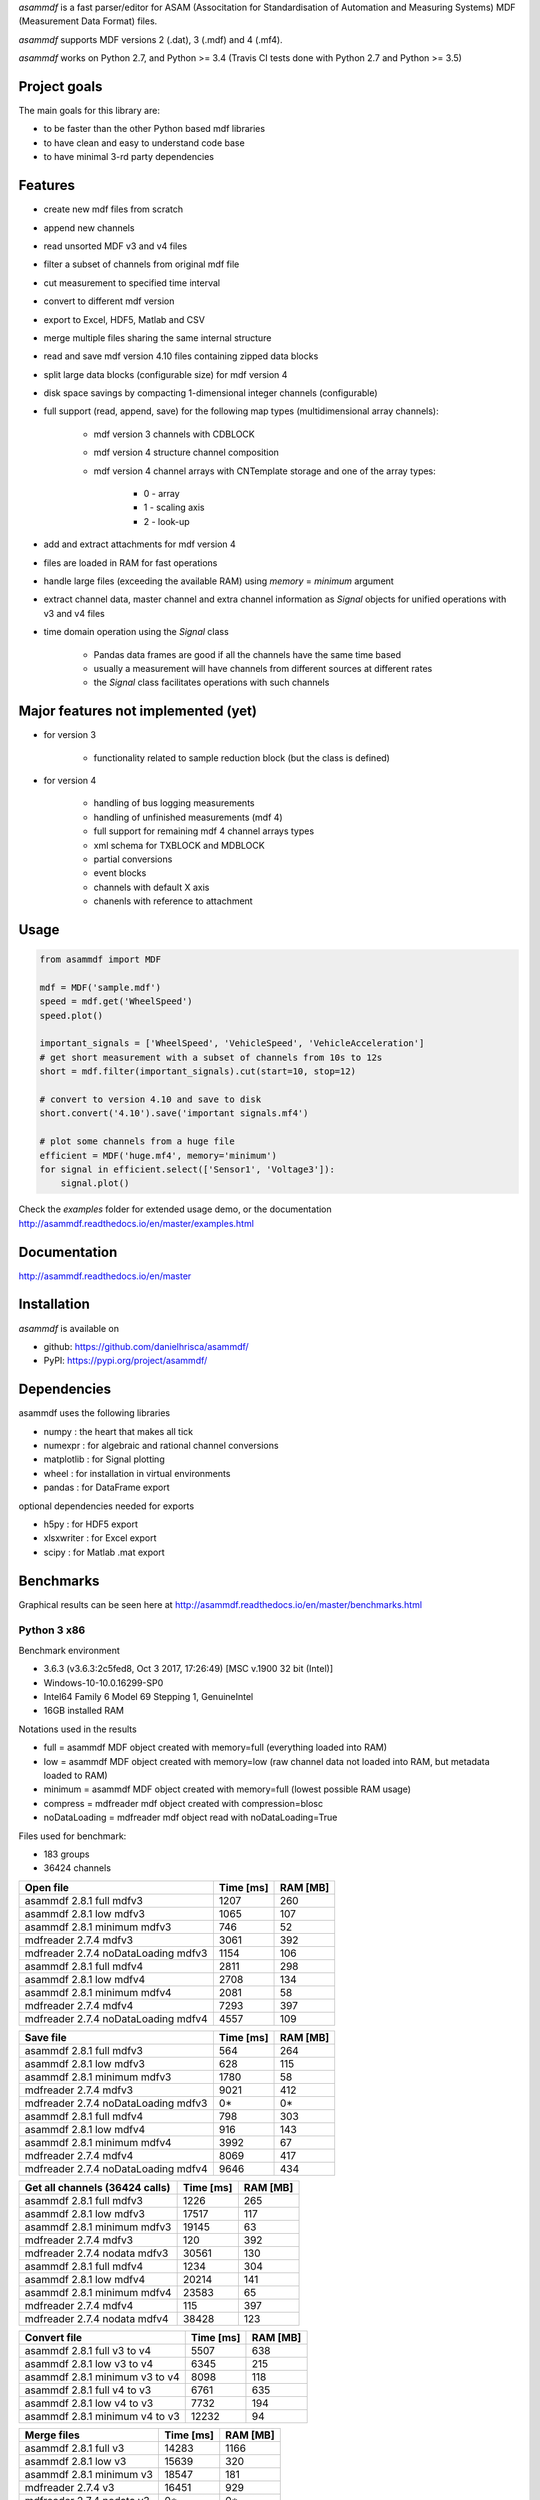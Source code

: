 *asammdf* is a fast parser/editor for ASAM (Associtation for Standardisation of Automation and Measuring Systems) MDF (Measurement Data Format) files. 

*asammdf* supports MDF versions 2 (.dat), 3 (.mdf) and 4 (.mf4). 

*asammdf* works on Python 2.7, and Python >= 3.4 (Travis CI tests done with Python 2.7 and Python >= 3.5)

Project goals
=============
The main goals for this library are:

* to be faster than the other Python based mdf libraries
* to have clean and easy to understand code base
* to have minimal 3-rd party dependencies

Features
========

* create new mdf files from scratch
* append new channels
* read unsorted MDF v3 and v4 files
* filter a subset of channels from original mdf file
* cut measurement to specified time interval
* convert to different mdf version
* export to Excel, HDF5, Matlab and CSV
* merge multiple files sharing the same internal structure
* read and save mdf version 4.10 files containing zipped data blocks
* split large data blocks (configurable size) for mdf version 4
* disk space savings by compacting 1-dimensional integer channels (configurable)
* full support (read, append, save) for the following map types (multidimensional array channels):

    * mdf version 3 channels with CDBLOCK
    * mdf version 4 structure channel composition
    * mdf version 4 channel arrays with CNTemplate storage and one of the array types:
    
        * 0 - array
        * 1 - scaling axis
        * 2 - look-up
        
* add and extract attachments for mdf version 4
* files are loaded in RAM for fast operations
* handle large files (exceeding the available RAM) using *memory* = *minimum* argument
* extract channel data, master channel and extra channel information as *Signal* objects for unified operations with v3 and v4 files
* time domain operation using the *Signal* class

    * Pandas data frames are good if all the channels have the same time based
    * usually a measurement will have channels from different sources at different rates
    * the *Signal* class facilitates operations with such channels

Major features not implemented (yet)
====================================

* for version 3

    * functionality related to sample reduction block (but the class is defined)
    
* for version 4

    * handling of bus logging measurements
    * handling of unfinished measurements (mdf 4)
    * full support for remaining mdf 4 channel arrays types
    * xml schema for TXBLOCK and MDBLOCK
    * partial conversions
    * event blocks
    * channels with default X axis
    * chanenls with reference to attachment

Usage
=====

.. code-block:: python

   from asammdf import MDF
   
   mdf = MDF('sample.mdf')
   speed = mdf.get('WheelSpeed')
   speed.plot()
   
   important_signals = ['WheelSpeed', 'VehicleSpeed', 'VehicleAcceleration']
   # get short measurement with a subset of channels from 10s to 12s 
   short = mdf.filter(important_signals).cut(start=10, stop=12)
   
   # convert to version 4.10 and save to disk
   short.convert('4.10').save('important signals.mf4')
   
   # plot some channels from a huge file
   efficient = MDF('huge.mf4', memory='minimum')
   for signal in efficient.select(['Sensor1', 'Voltage3']):
       signal.plot()
   

 
Check the *examples* folder for extended usage demo, or the documentation
http://asammdf.readthedocs.io/en/master/examples.html

Documentation
=============
http://asammdf.readthedocs.io/en/master

Installation
============
*asammdf* is available on 

* github: https://github.com/danielhrisca/asammdf/
* PyPI: https://pypi.org/project/asammdf/
    
.. code-block: python

   pip install asammdf

    
Dependencies
============
asammdf uses the following libraries

* numpy : the heart that makes all tick
* numexpr : for algebraic and rational channel conversions
* matplotlib : for Signal plotting
* wheel : for installation in virtual environments
* pandas : for DataFrame export

optional dependencies needed for exports

* h5py : for HDF5 export
* xlsxwriter : for Excel export
* scipy : for Matlab .mat export


Benchmarks
==========

Graphical results can be seen here at http://asammdf.readthedocs.io/en/master/benchmarks.html


Python 3 x86
------------
Benchmark environment

* 3.6.3 (v3.6.3:2c5fed8, Oct  3 2017, 17:26:49) [MSC v.1900 32 bit (Intel)]
* Windows-10-10.0.16299-SP0
* Intel64 Family 6 Model 69 Stepping 1, GenuineIntel
* 16GB installed RAM

Notations used in the results

* full =  asammdf MDF object created with memory=full (everything loaded into RAM)
* low =  asammdf MDF object created with memory=low (raw channel data not loaded into RAM, but metadata loaded to RAM)
* minimum =  asammdf MDF object created with memory=full (lowest possible RAM usage)
* compress = mdfreader mdf object created with compression=blosc
* noDataLoading = mdfreader mdf object read with noDataLoading=True

Files used for benchmark:

* 183 groups
* 36424 channels



================================================== ========= ========
Open file                                          Time [ms] RAM [MB]
================================================== ========= ========
asammdf 2.8.1 full mdfv3                                1207      260
asammdf 2.8.1 low mdfv3                                 1065      107
asammdf 2.8.1 minimum mdfv3                              746       52
mdfreader 2.7.4 mdfv3                                   3061      392
mdfreader 2.7.4 noDataLoading mdfv3                     1154      106
asammdf 2.8.1 full mdfv4                                2811      298
asammdf 2.8.1 low mdfv4                                 2708      134
asammdf 2.8.1 minimum mdfv4                             2081       58
mdfreader 2.7.4 mdfv4                                   7293      397
mdfreader 2.7.4 noDataLoading mdfv4                     4557      109
================================================== ========= ========


================================================== ========= ========
Save file                                          Time [ms] RAM [MB]
================================================== ========= ========
asammdf 2.8.1 full mdfv3                                 564      264
asammdf 2.8.1 low mdfv3                                  628      115
asammdf 2.8.1 minimum mdfv3                             1780       58
mdfreader 2.7.4 mdfv3                                   9021      412
mdfreader 2.7.4 noDataLoading mdfv3                       0*       0*
asammdf 2.8.1 full mdfv4                                 798      303
asammdf 2.8.1 low mdfv4                                  916      143
asammdf 2.8.1 minimum mdfv4                             3992       67
mdfreader 2.7.4 mdfv4                                   8069      417
mdfreader 2.7.4 noDataLoading mdfv4                     9646      434
================================================== ========= ========


================================================== ========= ========
Get all channels (36424 calls)                     Time [ms] RAM [MB]
================================================== ========= ========
asammdf 2.8.1 full mdfv3                                1226      265
asammdf 2.8.1 low mdfv3                                17517      117
asammdf 2.8.1 minimum mdfv3                            19145       63
mdfreader 2.7.4 mdfv3                                    120      392
mdfreader 2.7.4 nodata mdfv3                           30561      130
asammdf 2.8.1 full mdfv4                                1234      304
asammdf 2.8.1 low mdfv4                                20214      141
asammdf 2.8.1 minimum mdfv4                            23583       65
mdfreader 2.7.4 mdfv4                                    115      397
mdfreader 2.7.4 nodata mdfv4                           38428      123
================================================== ========= ========


================================================== ========= ========
Convert file                                       Time [ms] RAM [MB]
================================================== ========= ========
asammdf 2.8.1 full v3 to v4                             5507      638
asammdf 2.8.1 low v3 to v4                              6345      215
asammdf 2.8.1 minimum v3 to v4                          8098      118
asammdf 2.8.1 full v4 to v3                             6761      635
asammdf 2.8.1 low v4 to v3                              7732      194
asammdf 2.8.1 minimum v4 to v3                         12232       94
================================================== ========= ========


================================================== ========= ========
Merge files                                        Time [ms] RAM [MB]
================================================== ========= ========
asammdf 2.8.1 full v3                                  14283     1166
asammdf 2.8.1 low v3                                   15639      320
asammdf 2.8.1 minimum v3                               18547      181
mdfreader 2.7.4 v3                                     16451      929
mdfreader 2.7.4 nodata v3                                 0*       0*
asammdf 2.8.1 full v4                                  20925     1223
asammdf 2.8.1 low v4                                   22659      352
asammdf 2.8.1 minimum v4                               29923      166
mdfreader 2.7.4 v4                                     25032      919
mdfreader 2.7.4 nodata v4                              24316      948
================================================== ========= ========




Python 3 x64
------------
Benchmark environment

* 3.6.2 (v3.6.2:5fd33b5, Jul  8 2017, 04:57:36) [MSC v.1900 64 bit (AMD64)]
* Windows-10-10.0.16299-SP0
* Intel64 Family 6 Model 69 Stepping 1, GenuineIntel
* 16GB installed RAM

Notations used in the results

* full =  asammdf MDF object created with memory=full (everything loaded into RAM)
* low =  asammdf MDF object created with memory=low (raw channel data not loaded into RAM, but metadata loaded to RAM)
* minimum =  asammdf MDF object created with memory=full (lowest possible RAM usage)
* compress = mdfreader mdf object created with compression=blosc
* noDataLoading = mdfreader mdf object read with noDataLoading=True

Files used for benchmark:

* 183 groups
* 36424 channels



================================================== ========= ========
Open file                                          Time [ms] RAM [MB]
================================================== ========= ========
asammdf 2.8.1 full mdfv3                                1054      317
asammdf 2.8.1 low mdfv3                                  919      164
asammdf 2.8.1 minimum mdfv3                              592       76
mdfreader 2.7.4 mdfv3                                   2545      426
mdfreader 2.7.4 compress mdfv3                          4188      126
mdfreader 2.7.4 noDataLoading mdfv3                     1015      173
asammdf 2.8.1 full mdfv4                                2438      380
asammdf 2.8.1 low mdfv4                                 2311      215
asammdf 2.8.1 minimum mdfv4                             1649       87
mdfreader 2.7.4 mdfv4                                   6176      438
mdfreader 2.7.4 compress mdfv4                          7940      137
mdfreader 2.7.4 noDataLoading mdfv4                     4013      180
================================================== ========= ========


================================================== ========= ========
Save file                                          Time [ms] RAM [MB]
================================================== ========= ========
asammdf 2.8.1 full mdfv3                                 507      319
asammdf 2.8.1 low mdfv3                                  515      171
asammdf 2.8.1 minimum mdfv3                             1263       84
mdfreader 2.7.4 mdfv3                                   7590      454
mdfreader 2.7.4 noDataLoading mdfv3                       0*       0*
mdfreader 2.7.4 compress mdfv3                          7236      423
asammdf 2.8.1 full mdfv4                                 599      385
asammdf 2.8.1 low mdfv4                                  703      227
asammdf 2.8.1 minimum mdfv4                             3157       97
mdfreader 2.7.4 mdfv4                                   6764      457
mdfreader 2.7.4 noDataLoading mdfv4                     8053      476
mdfreader 2.7.4 compress mdfv4                          6677      416
================================================== ========= ========


================================================== ========= ========
Get all channels (36424 calls)                     Time [ms] RAM [MB]
================================================== ========= ========
asammdf 2.8.1 full mdfv3                                1016      323
asammdf 2.8.1 low mdfv3                                 5599      177
asammdf 2.8.1 minimum mdfv3                             7105       91
mdfreader 2.7.4 mdfv3                                    102      426
mdfreader 2.7.4 nodata mdfv3                           16651      208
mdfreader 2.7.4 compress mdfv3                           515      126
asammdf 2.8.1 full mdfv4                                1080      388
asammdf 2.8.1 low mdfv4                                10658      225
asammdf 2.8.1 minimum mdfv4                            13554       98
mdfreader 2.7.4 mdfv4                                     91      438
mdfreader 2.7.4 nodata mdfv4                           26847      204
mdfreader 2.7.4 compress mdfv4                           517      138
================================================== ========= ========


================================================== ========= ========
Convert file                                       Time [ms] RAM [MB]
================================================== ========= ========
asammdf 2.8.1 full v3 to v4                             4995      750
asammdf 2.8.1 low v3 to v4                              5646      330
asammdf 2.8.1 minimum v3 to v4                          6902      161
asammdf 2.8.1 full v4 to v3                             5750      751
asammdf 2.8.1 low v4 to v3                              6572      313
asammdf 2.8.1 minimum v4 to v3                         10229      133
================================================== ========= ========


================================================== ========= ========
Merge files                                        Time [ms] RAM [MB]
================================================== ========= ========
asammdf 2.8.1 full v3                                  12050     1311
asammdf 2.8.1 low v3                                   14122      454
asammdf 2.8.1 minimum v3                               16537      227
mdfreader 2.7.4 v3                                     14710      974
mdfreader 2.7.4 compress v3                            19571      982
asammdf 2.8.1 full v4                                  17569     1431
asammdf 2.8.1 low v4                                   19297      548
asammdf 2.8.1 minimum v4                               25442      227
mdfreader 2.7.4 v4                                     22324      971
mdfreader 2.7.4 nodata v4                              21581     1013
mdfreader 2.7.4 compress v4                            26916      974
================================================== ========= ========
